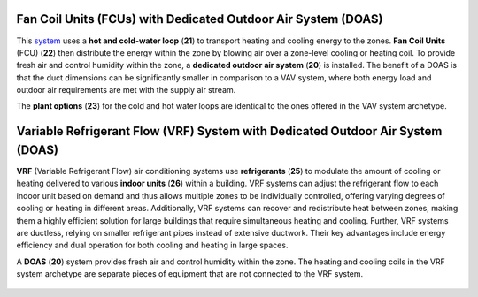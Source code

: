 Fan Coil Units (FCUs) with Dedicated Outdoor Air System (DOAS) 
================

This `system`_  uses a **hot and cold-water loop** (**21**) to transport heating and cooling energy to the zones. 
**Fan Coil Units** (FCU) (**22**) then distribute the energy within the zone by blowing air over a zone-level cooling or heating coil. 
To provide fresh air and control humidity within the zone, a **dedicated outdoor air system** (**20**) is installed. 
The benefit of a DOAS is that the duct dimensions can be significantly smaller in comparison to a VAV system, 
where both energy load and outdoor air requirements are met with the supply air stream. 

The **plant options** (**23**) for the cold and hot water loops are identical to the ones offered in the VAV system archetype.

.. _system: thermal_system.html


.. figure:: images/system_FCU_DOAS.png
   :width: 900px
   :align: center

Variable Refrigerant Flow (VRF) System with Dedicated Outdoor Air System (DOAS)
================


**VRF** (Variable Refrigerant Flow) air conditioning systems use **refrigerants** (**25**) to modulate the amount of cooling or heating delivered to various **indoor units** (**26**) within a building. 
VRF systems can adjust the refrigerant flow to each indoor unit based on demand and thus allows multiple zones to be individually controlled, 
offering varying degrees of cooling or heating in different areas. 
Additionally, VRF systems can recover and redistribute heat between zones, making them a highly efficient solution for large buildings that require simultaneous heating and cooling. Further, VRF systems are ductless, relying on smaller refrigerant pipes instead of extensive ductwork. 
Their key advantages include energy efficiency and dual operation for both cooling and heating in large spaces.

A **DOAS** (**20**) system provides fresh air and control humidity within the zone. The heating and cooling coils in the VRF system archetype are separate pieces of equipment that are not connected to the VRF system.

.. figure:: images/system_VRF_DOAS.png
   :width: 900px
   :align: center


.. figure:: images/system_VRF_Heating.png
   :width: 900px
   :align: center

   .. figure:: images/system_VRF_Cooling.png
   :width: 900px
   :align: center

   .. figure:: images/system_VRF_humidity.png
   :width: 900px
   :align: center

   .. figure:: images/system_VRF_airloop.png
   :width: 900px
   :align: center